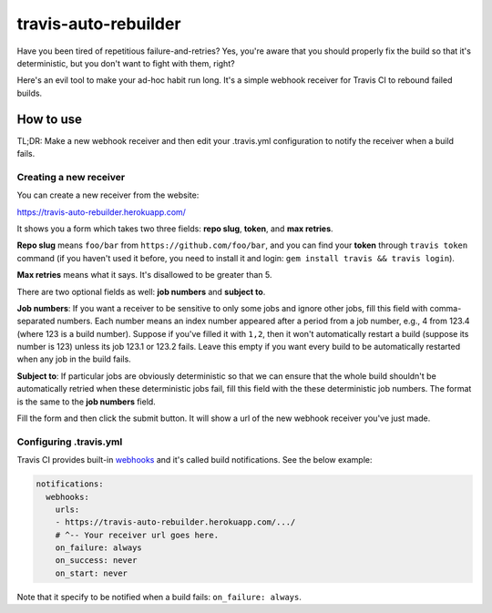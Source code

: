 travis-auto-rebuilder
=====================

Have you been tired of repetitious failure-and-retries?  Yes, you're aware that
you should properly fix the build so that it's deterministic, but you don't want
to fight with them, right?

Here's an evil tool to make your ad-hoc habit run long.  It's a simple webhook
receiver for Travis CI to rebound failed builds.


How to use
----------

TL;DR: Make a new webhook receiver and then edit your .travis.yml configuration
to notify the receiver when a build fails.

Creating a new receiver
~~~~~~~~~~~~~~~~~~~~~~~

You can create a new receiver from the website:

https://travis-auto-rebuilder.herokuapp.com/

It shows you a form which takes two three fields: **repo slug**, **token**,
and **max retries**.

**Repo slug** means ``foo/bar`` from ``https://github.com/foo/bar``, and
you can find your **token** through ``travis token`` command (if you haven't
used it before, you need to install it and login:
``gem install travis && travis login``).

**Max retries** means what it says.  It's disallowed to be greater than 5.

There are two optional fields as well: **job numbers** and **subject to**.

**Job numbers**: If you want a receiver to
be sensitive to only some jobs and ignore other jobs, fill this field with
comma-separated numbers.  Each number means an index number appeared after a
period from a job number, e.g., 4 from 123.4 (where 123 is a build number).
Suppose if you've filled it with ``1,2``, then it won't automatically restart
a build (suppose its number is 123) unless its job 123.1 or 123.2 fails.
Leave this empty if you want every build to be automatically restarted
when any job in the build fails.

**Subject to**: If particular jobs are obviously deterministic so that we can
ensure that the whole build shouldn't be automatically retried when these
deterministic jobs fail, fill this field with the these deterministic job
numbers.  The format is the same to the **job numbers** field.

Fill the form and then click the submit button.  It will show a url of
the new webhook receiver you've just made.


Configuring .travis.yml
~~~~~~~~~~~~~~~~~~~~~~~

Travis CI provides built-in webhooks_ and it's called build notifications.
See the below example:

.. code-block:: yaml

   notifications:
     webhooks:
       urls:
       - https://travis-auto-rebuilder.herokuapp.com/.../
       # ^-- Your receiver url goes here.
       on_failure: always
       on_success: never
       on_start: never

Note that it specify to be notified when a build fails: ``on_failure: always``.

.. _webhooks: https://docs.travis-ci.com/user/notifications/#Configuring-webhook-notifications
